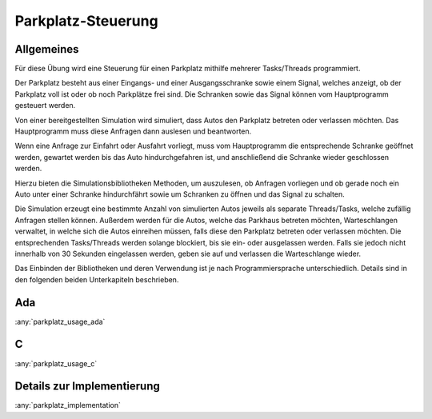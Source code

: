 Parkplatz-Steuerung
===================

Allgemeines
-----------

Für diese Übung wird eine Steuerung für einen Parkplatz mithilfe mehrerer
Tasks/Threads programmiert.

Der Parkplatz besteht aus einer Eingangs- und einer Ausgangsschranke sowie einem
Signal, welches anzeigt, ob der Parkplatz voll ist oder ob noch Parkplätze frei
sind. Die Schranken sowie das Signal können vom Hauptprogramm gesteuert werden.

Von einer bereitgestellten Simulation wird simuliert, dass Autos den Parkplatz
betreten oder verlassen möchten. Das Hauptprogramm muss diese Anfragen dann
auslesen und beantworten.

Wenn eine Anfrage zur Einfahrt oder Ausfahrt vorliegt, muss vom Hauptprogramm
die entsprechende Schranke geöffnet werden, gewartet werden bis das Auto
hindurchgefahren ist, und anschließend die Schranke wieder geschlossen werden.

Hierzu bieten die Simulationsbibliotheken Methoden, um auszulesen, ob Anfragen
vorliegen und ob gerade noch ein Auto unter einer Schranke hindurchfährt sowie
um Schranken zu öffnen und das Signal zu schalten.

Die Simulation erzeugt eine bestimmte Anzahl von simulierten Autos jeweils als
separate Threads/Tasks, welche zufällig Anfragen stellen können. Außerdem werden
für die Autos, welche das Parkhaus betreten möchten, Warteschlangen verwaltet,
in welche sich die Autos einreihen müssen, falls diese den Parkplatz betreten
oder verlassen möchten. Die entsprechenden Tasks/Threads werden solange
blockiert, bis sie ein- oder ausgelassen werden. Falls sie jedoch nicht
innerhalb von 30 Sekunden eingelassen werden, geben sie auf und verlassen die
Warteschlange wieder.

Das Einbinden der Bibliotheken und deren Verwendung ist je nach
Programmiersprache unterschiedlich. Details sind in den folgenden beiden
Unterkapiteln beschrieben.

Ada
---

:any:`parkplatz_usage_ada`

C
-

:any:`parkplatz_usage_c`

Details zur Implementierung
---------------------------

:any:`parkplatz_implementation`
